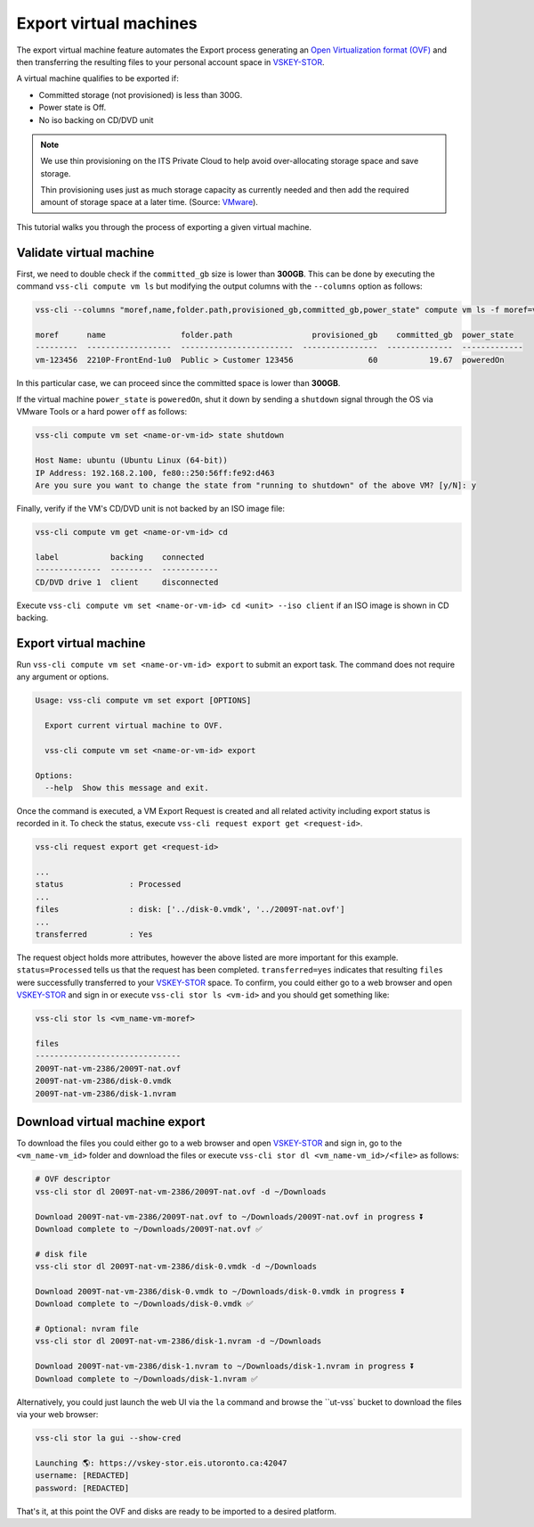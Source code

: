 .. _ExportVM:

Export virtual machines
=======================
The export virtual machine feature automates the Export
process generating an `Open Virtualization format (OVF)`_ and
then transferring the resulting files to your personal account space
in `VSKEY-STOR`_.

A virtual machine qualifies to be exported if:

* Committed storage (not provisioned) is less than 300G.
* Power state is Off.
* No iso backing on CD/DVD unit

.. note::

     We use thin provisioning on the ITS Private Cloud to help avoid
     over-allocating storage space and save storage.

     Thin provisioning uses just as much storage capacity as
     currently needed and then add the required amount of
     storage space at a later time. (Source: `VMware`_).


This tutorial walks you through the process of exporting a
given virtual machine.

Validate virtual machine
------------------------

First, we need to double check if the ``committed_gb`` size is lower
than **300GB**. This can be done by executing the command
``vss-cli compute vm ls`` but modifying the output columns with the
``--columns`` option as follows:

.. code-block:: bash

    vss-cli --columns "moref,name,folder.path,provisioned_gb,committed_gb,power_state" compute vm ls -f moref=vm-10342

    moref      name                folder.path                 provisioned_gb    committed_gb  power_state
    ---------  ------------------  ------------------------  ----------------  --------------  -------------
    vm-123456  2210P-FrontEnd-1u0  Public > Customer 123456                60           19.67  poweredOn


In this particular case, we can proceed since the committed space is
lower than **300GB**.

If the virtual machine ``power_state`` is ``poweredOn``, shut it down by
sending a ``shutdown`` signal through the OS via VMware Tools or a
hard power ``off`` as follows:


.. code-block:: bash

    vss-cli compute vm set <name-or-vm-id> state shutdown

    Host Name: ubuntu (Ubuntu Linux (64-bit))
    IP Address: 192.168.2.100, fe80::250:56ff:fe92:d463
    Are you sure you want to change the state from "running to shutdown" of the above VM? [y/N]: y


Finally, verify if the VM's CD/DVD unit is not backed by an ISO image file:


.. code-block:: bash

    vss-cli compute vm get <name-or-vm-id> cd

    label           backing    connected
    --------------  ---------  ------------
    CD/DVD drive 1  client     disconnected


Execute ``vss-cli compute vm set <name-or-vm-id> cd <unit> --iso client``
if an ISO image is shown in CD backing.

Export virtual machine
------------------------
Run ``vss-cli compute vm set <name-or-vm-id> export`` to submit an export task.
The command does not require any argument or options.

.. code-block:: bash

    Usage: vss-cli compute vm set export [OPTIONS]

      Export current virtual machine to OVF.

      vss-cli compute vm set <name-or-vm-id> export

    Options:
      --help  Show this message and exit.


Once the command is executed, a VM Export Request is created and all
related activity including export status is recorded in it. To check
the status, execute ``vss-cli request export get <request-id>``.

.. code-block:: bash

    vss-cli request export get <request-id>

    ...
    status              : Processed
    ...
    files               : disk: ['../disk-0.vmdk', '../2009T-nat.ovf']
    ...
    transferred         : Yes


The request object holds more attributes, however the above listed are
more important for this example. ``status=Processed`` tells us that the
request has been completed. ``transferred=yes`` indicates that resulting
``files`` were successfully transferred to your `VSKEY-STOR`_ space.
To confirm, you could either go to a web browser and open `VSKEY-STOR`_
and sign in or execute ``vss-cli stor ls <vm-id>`` and you should
get something like:

.. code-block:: bash

    vss-cli stor ls <vm_name-vm-moref>

    files
    -------------------------------
    2009T-nat-vm-2386/2009T-nat.ovf
    2009T-nat-vm-2386/disk-0.vmdk
    2009T-nat-vm-2386/disk-1.nvram



Download virtual machine export
-------------------------------

To download the files you could either go to a web browser and
open `VSKEY-STOR`_ and sign in, go to the ``<vm_name-vm_id>`` folder and
download the files or execute ``vss-cli stor dl <vm_name-vm_id>/<file>``
as follows:

.. code-block:: bash

    # OVF descriptor
    vss-cli stor dl 2009T-nat-vm-2386/2009T-nat.ovf -d ~/Downloads

    Download 2009T-nat-vm-2386/2009T-nat.ovf to ~/Downloads/2009T-nat.ovf in progress ⏬
    Download complete to ~/Downloads/2009T-nat.ovf ✅

    # disk file
    vss-cli stor dl 2009T-nat-vm-2386/disk-0.vmdk -d ~/Downloads

    Download 2009T-nat-vm-2386/disk-0.vmdk to ~/Downloads/disk-0.vmdk in progress ⏬
    Download complete to ~/Downloads/disk-0.vmdk ✅

    # Optional: nvram file
    vss-cli stor dl 2009T-nat-vm-2386/disk-1.nvram -d ~/Downloads

    Download 2009T-nat-vm-2386/disk-1.nvram to ~/Downloads/disk-1.nvram in progress ⏬
    Download complete to ~/Downloads/disk-1.nvram ✅

Alternatively, you could just launch the web UI via the ``la`` command and browse the
``ut-vss` bucket to download the files via your web browser:

.. code-block:: bash

    vss-cli stor la gui --show-cred

    Launching 🌎: https://vskey-stor.eis.utoronto.ca:42047
    username: [REDACTED]
    password: [REDACTED]

That's it, at this point the OVF and disks are ready to be imported to
a desired platform.

.. _`VSKEY-STOR`: https://vskey-stor.eis.utoronto.ca
.. _`Open Virtualization format (OVF)`: https://en.wikipedia.org/wiki/Open_Virtualization_Format
.. _`VMware`: https://pubs.vmware.com/vsphere-50/topic/com.vmware.vsphere.storage.doc_50/GUID-8204A8D7-25B6-4DE2-A227-408C158A31DE.html>
